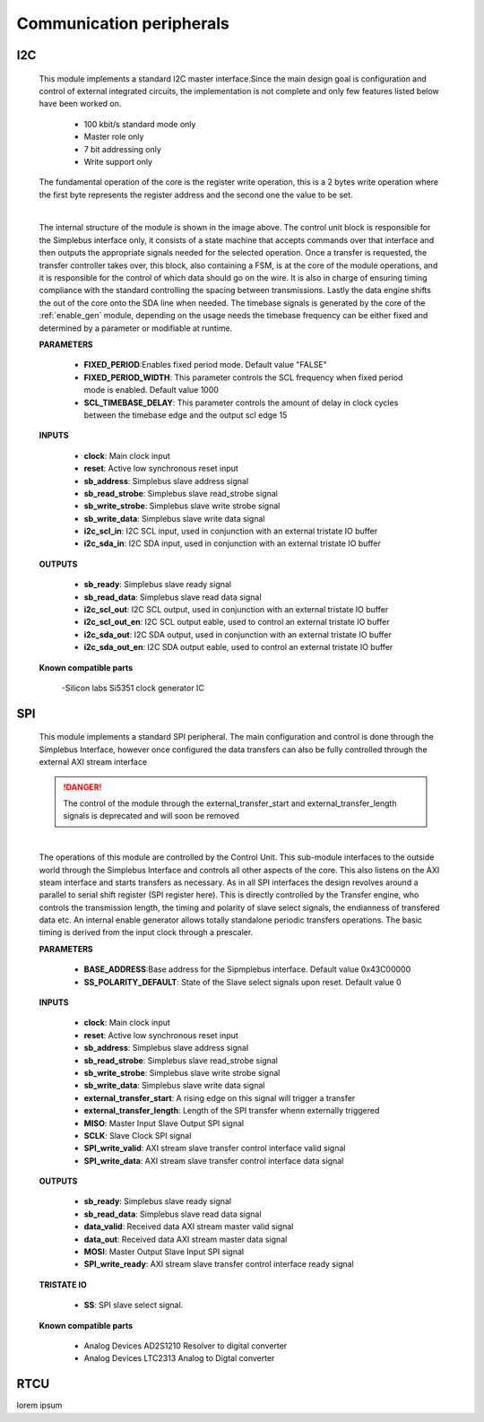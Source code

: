 ==========================
Communication peripherals
==========================

----
I2C
----

    This module implements a standard I2C master interface.Since the main design goal is configuration and control of external
    integrated circuits, the implementation is not complete and only few features listed below have been worked on.

        - 100 kbit/s standard mode only
        - Master role only
        - 7 bit addressing only
        - Write support only

    The fundamental operation of the core is the register write operation, this is a 2 bytes write operation where the first byte
    represents the register address and the second one the value to be set.

    .. image:: ../assets/I2C.svg

    |

    The internal structure of the module is shown in the image above. The control unit block is responsible for the Simplebus interface
    only, it consists of a state machine that accepts commands over that interface and then outputs the appropriate signals needed for
    the selected operation.
    Once a transfer is requested, the transfer controller takes over, this block, also containing a FSM, is at the core of the module
    operations, and it is responsible for the control of which data should go on the wire. It is also in charge of ensuring timing
    compliance with the standard controlling the spacing between transmissions. Lastly the data engine shifts the out of the core onto
    the SDA line when needed.
    The timebase signals is generated by the core of the :ref:`enable_gen` module, depending on the usage needs the timebase frequency
    can be either fixed and determined by a parameter or modifiable at runtime.

    **PARAMETERS**

        - **FIXED_PERIOD**:Enables fixed period mode. Default value "FALSE"
        - **FIXED_PERIOD_WIDTH**: This parameter controls the SCL frequency when fixed period mode is enabled. Default value 1000
        - **SCL_TIMEBASE_DELAY**: This parameter controls the amount of delay in clock cycles between the timebase edge and the output scl edge 15

    **INPUTS**

        - **clock**: Main clock input
        - **reset**: Active low synchronous reset input
        - **sb_address**: Simplebus slave address signal
        - **sb_read_strobe**: Simplebus slave read_strobe signal
        - **sb_write_strobe**: Simplebus slave write strobe signal
        - **sb_write_data**: Simplebus slave write data signal
        - **i2c_scl_in**: I2C SCL input, used in conjunction with an external tristate IO buffer
        - **i2c_sda_in**: I2C SDA input, used in conjunction with an external tristate IO buffer

    **OUTPUTS**

        - **sb_ready**: Simplebus slave ready signal
        - **sb_read_data**: Simplebus slave read data signal
        - **i2c_scl_out**: I2C SCL output, used in conjunction with an external tristate IO buffer
        - **i2c_scl_out_en**: I2C SCL output eable, used to control an external tristate IO buffer
        - **i2c_sda_out**: I2C SDA output, used in conjunction with an external tristate IO buffer
        - **i2c_sda_out_en**: I2C SDA output eable, used to control an external tristate IO buffer


    **Known compatible parts**

        -Silicon labs Si5351 clock generator IC

----
SPI
----



    This module implements a standard SPI peripheral. The main configuration and control is done through the Simplebus Interface, however
    once configured the data transfers can also be fully controlled through the external AXI stream interface

    .. danger:: The control of the module through the external_transfer_start and external_transfer_length signals is deprecated and will soon be removed

    .. image:: ../assets/SPI.svg

    |

    The operations of this module are controlled by the Control Unit. This sub-module interfaces to the outside world through the
    Simplebus Interface and controls all other aspects of the core. This also listens on the AXI steam interface and starts transfers
    as necessary. As in all SPI interfaces the design revolves around a parallel to serial shift register (SPI register here).
    This is directly controlled by the Transfer engine, who controls the transmission length, the timing and polarity of slave select signals,
    the endianness of transfered data etc. An internal enable generator allows totally standalone periodic transfers operations.
    The basic timing is derived from the input clock through a prescaler.

    **PARAMETERS**

        - **BASE_ADDRESS**:Base address for the Sipmplebus interface. Default value 0x43C00000
        - **SS_POLARITY_DEFAULT**: State of the Slave select signals upon reset. Default value 0

    **INPUTS**

        - **clock**: Main clock input
        - **reset**: Active low synchronous reset input
        - **sb_address**: Simplebus slave address signal
        - **sb_read_strobe**: Simplebus slave read_strobe signal
        - **sb_write_strobe**: Simplebus slave write strobe signal
        - **sb_write_data**: Simplebus slave write data signal
        - **external_transfer_start**: A rising edge on this signal will trigger a transfer
        - **external_transfer_length**: Length of the SPI transfer whenn externally triggered
        - **MISO**: Master Input Slave Output SPI signal
        - **SCLK**: Slave Clock SPI signal
        - **SPI_write_valid**: AXI stream slave transfer control interface valid signal
        - **SPI_write_data**: AXI stream slave transfer control interface data signal


    **OUTPUTS**

        - **sb_ready**: Simplebus slave ready signal
        - **sb_read_data**: Simplebus slave read data signal
        - **data_valid**: Received data AXI stream master valid signal
        - **data_out**: Received data AXI stream master data signal
        - **MOSI**: Master Output Slave Input SPI signal
        - **SPI_write_ready**: AXI stream slave transfer control interface ready signal

    **TRISTATE IO**

        - **SS**: SPI slave select signal.

    **Known compatible parts**

        - Analog Devices AD2S1210 Resolver to digital converter
        - Analog Devices LTC2313 Analog to Digtal converter

-----
RTCU
-----

lorem ipsum
